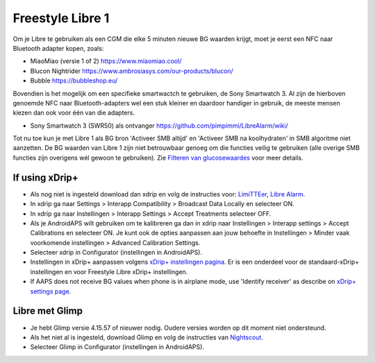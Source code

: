 Freestyle Libre 1
**************************************************

Om je Libre te gebruiken als een CGM die elke 5 minuten nieuwe BG waarden krijgt, moet je eerst een NFC naar Bluetooth adapter kopen, zoals:

* MiaoMiao (versie 1 of 2) `https://www.miaomiao.cool/ <https://www.miaomiao.cool/>`_
* Blucon Nightrider `https://www.ambrosiasys.com/our-products/blucon/ <https://www.ambrosiasys.com/our-products/blucon/>`_
* Bubble `https://bubbleshop.eu/ <https://bubbleshop.eu/>`_

Bovendien is het mogelijk om een specifieke smartwactch te gebruiken, de Sony Smartwatch 3. Al zijn de hierboven genoemde NFC naar Bluetooth-adapters wel een stuk kleiner en daardoor handiger in gebruik, de meeste mensen kiezen dan ook voor één van die adapters.

* Sony Smartwatch 3 (SWR50) als ontvanger `https://github.com/pimpimmi/LibreAlarm/wiki/ <https://github.com/pimpimmi/LibreAlarm/wiki/>`_

Tot nu toe kun je met Libre 1 als BG bron 'Activeer SMB altijd' en 'Activeer SMB na koolhydraten' in SMB algoritme niet aanzetten. De BG waarden van Libre 1 zijn niet betrouwbaar genoeg om die functies veilig te gebruiken (alle overige SMB functies zijn overigens wél gewoon te gebruiken). Zie `Filteren van glucosewaardes <../Usage/Smoothing-Blood-Glucose-Data-in-xDrip.html>`_ voor meer details.

If using xDrip+
==================================================
* Als nog niet is ingesteld download dan xdrip en volg de instructies voor: `LimiTTEer <https://github.com/JoernL/LimiTTer>`_,  `Libre Alarm <https://github.com/pimpimmi/LibreAlarm/wiki>`_.
* In xdrip ga naar Settings > Interapp Compatibility > Broadcast Data Locally en selecteer ON.
* In xdrip ga naar Instellingen > Interapp Settings > Accept Treatments selecteer OFF.
* Als je AndroidAPS wilt gebruiken om te kalibreren ga dan in xdrip naar Instellingen > Interapp settings > Accept Calibrations en selecteer ON.  Je kunt ook de opties aanpassen aan jouw behoefte in Instellingen > Minder vaak voorkomende instellingen > Advanced Calibration Settings.
* Selecteer xdrip in Configurator (instellingen in AndroidAPS).
* Instellingen in xDrip+ aanpassen volgens `xDrip+ instellingen pagina <../Configuration/xdrip.html>`__. Er is een onderdeel voor de standaard-xDrip+ instellingen en voor Freestyle Libre xDrip+ instellingen.
* If AAPS does not receive BG values when phone is in airplane mode, use 'Identify receiver' as describe on `xDrip+ settings page <../Configuration/xdrip.html>`_.

Libre met Glimp
==================================================
* Je hebt Glimp versie 4.15.57 of nieuwer nodig. Oudere versies worden op dit moment niet ondersteund.
* Als het niet al is ingesteld, download Glimp en volg de instructies van `Nightscout <http://www.nightscout.info/wiki/welcome/nightscout-for-libre>`_.
* Selecteer Glimp in Configurator (instellingen in AndroidAPS).
